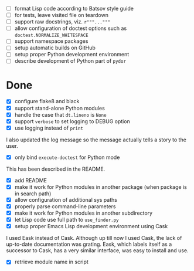 - [ ] format Lisp code according to Batsov style guide
- [ ] for tests, leave visited file on teardown
- [ ] support raw docstrings, viz. ~r"""..."""~
- [ ] allow configuration of doctest options such as ~doctest.NORMALIZE_WHITESPACE~
- [ ] support namespace packages
- [ ] setup automatic builds on GitHub
- [ ] setup proper Python development environment
- [ ] describe development of Python part of ~pydor~

* Done

- [X] configure flake8 and black
- [X] support stand-alone Python modules
- [X] handle the case that ~dt.lineno~ is ~None~
- [X] support ~verbose~ to set logging to DEBUG option
- [X] use logging instead of ~print~

I also updated the log message so the message actually tells a story to the
user.

- [X] only bind ~execute-doctest~ for Python mode

This has been described in the README.

- [X] add README
- [X] make it work for Python modules in another package (when package is in search path)
- [X] allow configuration of additional sys paths
- [X] properly parse command-line parameters
- [X] make it work for Python modules in another subdirectory
- [X] let Lisp code use full path to ~use_finder.py~
- [X] setup proper Emacs Lisp development environment using Cask

I used Eask instead of Cask. Although up till now I used Cask, the lack of
up-to-date documentation was grating. Eask, which labels itself as a successor
to Cask, has a very similar interface, was easy to install and use.

- [X] retrieve module name in script
